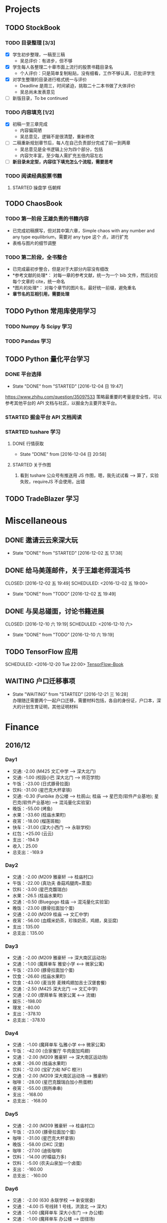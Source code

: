 
* Projects

** TODO StockBook

*** TODO 目录整理 [3/3]
    - [X] 学生初步整理，一稿至三稿
      - 吴总评价：有进步，但不够
    - [X] 学生每人各整理二十章市面上流行的股票书籍目录名
      - 个人评价：只是简单复制粘贴，没有细看，工作不够认真，已批评学生
    - [X] 对学生整理的目录进行格式统一与评价
      - Deadline 是周三，时间紧迫，挑取二十二本书做了大体评价
      - 吴总尚未发表意见
    - [ ] 新版目录，To be continued

*** TODO 内容填充 [1/2]
    - [X] 初稿一至三章完成
      - 内容偏简陋
      - 吴总意见，逻辑不是很清楚，重新修改
    - [ ] 二稿重新规划章节后，每人在自己负责部分完成了前一到两章
      - 吴总意见是全书逻辑上分为四个部分，包括
      - 内容欠丰富，至少每人需扩充五倍内容左右
    - [ ] *新目录未定型，内容往下填充怎么个流程，需要思考*

*** TODO 阅读经典股票书籍
    
**** STARTED 操盘学                                                  :伍朝辉:
     :LOGBOOK:
     CLOCK: [2016-12-04 周日 23:39]--[2016-12-05 周一 00:04] =>  0:25
     :END:

** TODO ChaosBook
   
*** TODO 第一阶段 王雄负责的书籍内容
    - 已完成初稿撰写，但对其中第六章，Simple chaos with any number and any type equilibrium，需要对 any type 这个
      点，进行扩充
    - 表格与图片的细节调整

*** TODO 第二阶段，全书整合
    - 已完成最初步整合，但是对于大部分内容没有细改
    - *参考文献的处理*：
      对每一章的参考文献，统一为一个 bib 文件，然后对应每个文章的 cite，统一命名
    - *图片的处理*：
      对每个章节的图片名，最好统一前缀，避免重名
    - *章节名的互相引用，需要处理*

** TODO Python 常用库使用学习

*** TODO Numpy 与 Scipy 学习

*** TODO Pandas 学习
    SCHEDULED: <2016-12-08 四 22:00.+1d>

** TODO Python 量化平台学习
   
*** DONE 平台选择
    CLOSED: [2016-12-04 日 19:47]
    - State "DONE"       from "STARTED"    [2016-12-04 日 19:47]
    :LOGBOOK:
    CLOCK: [2016-12-04 日 19:40]--[2016-12-04 日 19:47] =>  0:07
    :END:
    [[https://www.zhihu.com/question/35097533]]
    策略最重要的考量是安全性，可以参考其他平台的 API 文档与社区，以掘金为主要开发平台。

*** STARTED 掘金平台 API 文档阅读
    :LOGBOOK:
    CLOCK: [2016-12-04 日 19:57]--[2016-12-04 日 20:17] =>  0:20
    :END:

*** STARTED tushare 学习
    :LOGBOOK:
    CLOCK: [2016-12-04 日 20:21]--[2016-12-04 日 20:46] =>  0:25
    :END:
   
**** DONE 行情获取
     CLOSED: [2016-12-04 日 20:58]
     - State "DONE"       from              [2016-12-04 日 20:58]

**** STARTED 关于作图 
     :LOGBOOK:
     CLOCK: [2016-12-04 周日 23:18]--[2016-12-04 周日 23:30] =>  0:12
     :END:
     1. 看到 tushare 公众号有推送用 JS 作图，嗯，我先试试看 --> 算了，实验失败，requireJS 不会使用，出错
** TODO TradeBlazer 学习

* Miscellaneous

** DONE 邀请云云来深大玩
   CLOSED: [2016-12-02 五 17:38] SCHEDULED: <2016-12-01 四 17:00>

   - State "DONE"       from "STARTED"    [2016-12-02 五 17:38]
     
** DONE 给马美莲邮件，关于王雄老师混沌书

   CLOSED: [2016-12-02 五 19:49] SCHEDULED: <2016-12-02 五 19:00>
   - State "DONE"       from "TODO"       [2016-12-02 五 19:49]
** DONE 与吴总碰面，讨论书籍进展

   CLOSED: [2016-12-10 六 19:19] SCHEDULED: <2016-12-10 六>
   - State "DONE"       from "TODO"       [2016-12-10 六 19:19]
** TODO TensorFlow 应用

   SCHEDULED: <2016-12-20 Tue 22:00>
   [[https://github.com/BinRoot/TensorFlow-Book][TensorFlow-Book]]
** WAITING 户口迁移事项
   SCHEDULED: <2016-12-21 Wed 15:00>
   - State "WAITING"    from "STARTED"    [2016-12-21 三 16:28] \\
     办理随迁需要两个一起户口迁移，需要材料包括，各自的身份证，户口本，深大的计划生育证明，其他证明材料
   :LOGBOOK:
   CLOCK: [2016-12-21 三 14:38]
   :END:
* Finance

** 2016/12

*** Day1
    + 交通: -2.00 (M425 文汇中学 --> 深大北门)
    + 交通: -1.00 (校园小巴 深大北门 --> 师范学院)
    + 午饭：-23.00 (日式豚骨拉面)
    + 饮料: -31.00 (星巴克大杯拿铁)
    + 交通: -0.30 (Funbike 办公楼 --> 杜鹃山; 桂庙 --> 星巴克(软件产业基地); 星巴克(软件产业基地) --> 混沌量化实验室)
    + 晚饭：-55.00 (烤鱼)
    + 水果：-33.60 (桂庙水果町)
    + 夜宵：-18.00 (榴莲斑戟)
    + 快车：-31.00 (深大小西门 --> 永联学校)
    + 红包：+25.00 (云云)
    + 支出：-194.9
    + 收入：25.00
    + 总支出：-169.9

*** Day2
    
    + 交通：-2.00 (M209 雅豪轩 --> 桂庙村口)
    + 午饭：-22.00 (真功夫 香菇鸡腿肉+蒸蛋)
    + 饮料：-3.00 (星巴克馥瑞白)
    + 水果：-26.5 (桂庙水果町)
    + 交通：-0.50 (Bluegogo 桂庙 --> 混沌量化实验室)
    + 晚饭：-23.00 (豚骨拉面加个蛋)
    + 交通：-2.00 (M209 桂庙 --> 文汇中学)
    + 夜宵：-56.00 (血糯米奶茶，珍珠奶茶，鸡翅，臭豆腐)
    + 支出：135.00
    + 总支出：135.00

*** Day3
    + 交通：-2.00 (M209 雅豪轩 --> 深大南区运动场)
    + 交通：-1.00 (魔拜单车 雅安小学 <--> 微家公寓)
    + 午饭：-23.00 (豚骨拉面加个蛋)
    + 饮食：-26.60 (桂庙水果町)
    + 饮食：-43.00 (麦当劳 麦辣鸡翅加吉士汉堡套餐)
    + 交通：-2.50 (M425 深大北门 --> 文汇中学)
    + 交通：-2.00 (摩拜单车 微家公寓 <--> 流塘)
    + 娱乐：-198.00
    + 理发：-80.00
    + 支出：-378.10
    + 总支出：-378.10

*** Day4
    + 交通： -1.00 (魔拜单车 弘雅小学 <--> 微家公寓)
    + 午饭： -42.00 (合家餐厅 牛肉面加鸡翅)
    + 交通： -2.00 (M209 雅豪轩 --> 深大南区运动场)
    + 水果： -26.00 (桂庙水果町)
    + 饮料： -12.00 (宝矿力和 NFC 橙汁)
    + 交通： -2.00 (M209 深大南区运动场 --> 雅豪轩)
    + 咖啡： -28.00 (星巴克馥瑞白加小熊蛋糕)
    + 夜宵： -55.00 (厕所串串)
    + 支出： -168.00
    + 总支出： -168.00

*** Day5
    + 交通： -2.00 (M209 雅豪轩 --> 桂庙村口)
    + 午饭： -23.00 (豚骨拉面加个蛋)
    + 咖啡： -31.00 (星巴克大杯拿铁)
    + 晚饭： -58.00 (DKC 汉堡)
    + 咖啡： -27.00 (迪街咖啡)
    + 饮料： -14.00 (柠檬益力多)
    + 饮料： -5.00 (农夫山泉加一个卤蛋)
    + 支出： -160.00
    + 总支出： -160.00
*** Day6
    + 交通： -2.00 (630 永联学校 --> 新安居委)
    + 交通： -4.00 (5 号线转 1 号线，洪浪北 --> 深大)
    + 交通： -1.00 (魔拜单车 深大小东门 --> 办公楼)
    + 交通： -1.00 (魔拜单车 办公楼 --> 田径场)
    + 午饭： -23.00 (豚骨拉面加个蛋)
    + 交通： -0.50 (Bluegogo 西南餐厅 --> 办公楼)
    + 咖啡： -20.00 (微咖)
    + 交通： -0.50 (Bluegogo 办公楼 --> 南区运动场)
    + 饮料： -6.00 (宝矿力)
    + 饮料： -20.00 (牛奶)
    + 水果： -25.00 (桂庙水果町)
    + 交通： -2.00 (M209 深大南区运动场 --> 雅豪轩)
    + 夜宵： -53.00 (厕所串串)
    + 支出： -158.00
    + 总支出： -158.00
      
*** Day7
    + 交通： -2.00 (M425 文汇中学 --> 深大北门)
    + 交通： -1.00 (校园巴士 深大北门 --> 办公楼)
    + 午饭： -58.00 (美式汉堡)
    + 咖啡： -3.00 (星巴克 大杯拿铁)
    + 水果： -27.00 (桂庙水果町)
    + 交通： -0.50 (魔拜单车)
    + 夜宵： -50.00 (KFC)
    + 支出： -141.5
    + 总支出： -141.5

*** Day8
    + 交通： -2.00 (M209 雅豪轩 --> 桂庙村口)
    + 交通： -0.50 (funbike 办公楼 --> 蓬莱客栈)
    + 午饭： -14.60 (海带番茄鸡蛋加鸡排)
    + 交通： -0.50 (ofo 桂庙 --> 混沌量化实验室)
    + 饮料： -11.00 (牛奶)
    + 晚饭： -23.00 (豚骨拉面加个蛋)
    + 水果： -30.50 (桂庙水果町)
    + 交通： -2.00 (M209 深大南区运动场 --> 雅豪轩)
    + 杂项： -10.00 (门卫开门)
    + 支出： -94.10
    + 总支出： -94.1
*** Day9
    + 交通： -2.00 (M209 雅豪轩 --> 桂庙村口)
    + 午饭： -10.10 (鸡翅加西兰花加芹菜)
    + 牛奶： -12.00
    + 饮料： -5.00 (佳得乐)
    + 晚饭： -16.00 (兰州拉面)
    + 水果： -23.00 (桂庙水果町)
    + 交通： -2.00 (M209 深大南区运动场 --> 雅豪轩)
    + 支出： -70.10
    + 总支出： -70.10
*** Day10
    + 交通： -51.80 滴滴快车(文汇中学 --> 群星广场)
    + 午饭： -63.00 (转角味)
    + 交通： -4.30 (395 振中路 --> 安华工业区)
    + 咖啡： -31.00 (Starbucks 大杯拿铁)
    + 交通： -0.50 (安华工业区 --> 微家公寓)
    + 交通： -0.50 (微家公寓 --> 灵芝地铁站)
    + 交通： -5.00 (地铁 灵芝 --> 白石洲)
    + 交通： -1.40 (M442 白石洲 --> 桂庙新村)
    + 晚饭： -20.00 (肥牛拉面)
    + 水果： -14.00 (桂庙水果町)
    + 交通： -2.00 (M209 深大南区运动场 --> 雅豪轩)
    + 夜宵： -44.00 (厕所串串)
    + 收入： +100 (王雄经费)
    + 支出： -137.50
    + 总支出： -137.50
*** Day11
    + 交通： -2.00 (M425 文汇中学 --> 深大北门)
    + 饮食： -39.00 (Viicafe 拿铁加鲜果松饼)
    + 午饭： -139.00 (牛小二火锅)
    + 水果： -62.00 (桂庙水果町)
    + 交通： -2.00 (荔园小巴 小东门 --> 深大南区运动场)
    + 交通： -2.00 (M209 桂庙村口 --> 文汇中学)
    + 晚饭： -35.00 (KFC)
    + 娱乐： -330.00
    + 收入： +800 (杨露红包)
    + 支出： +293.00
    + 总支出： +293.00
*** Day12
    + 交通： -2.00 (M209 弘雅小学 --> 桂庙村口)
    + 咖啡： -45.00 (Starbucks 大杯拿铁加蜜提司康)
    + 牛奶： -11.30 (牛奶加果汁)
    + 午饭： -22.00 (寿司加沙拉)
    + 交通： -0.50 (摩拜单车)
    + 晚饭： -39.90 (合发茶餐厅 菠萝海鲜饭)
    + 交通： -1.60 (M371 南航公司 --> 文汇中学)
    + 支出： -122.30
    + 总支出： -122.30
*** Day13
    + 交通： -1.60 (M371 文汇中学 --> 南航公司)
    + 早餐： -41.00 (Starbucks 大杯拿铁加提子多士)
    + 午餐： -15.20 (荷芹炒牛肉饭)
    + 水果： -27.00 (桂庙水果町)
    + 晚饭： -84.00 (Viicafe)
    + 交通： -2.00 (M425 深大北门 --> 文汇中学)
    + 支出： -170.80 
    + 总支出： -170.80
*** Day14
    + 交通： -2.00 (M425 文汇中学 --> 深大北门)
    + 交通： -1.00 (荔园小巴 深大北门 --> 办公楼)
    + 杂项： -195.0 (U 盘)
    + 午饭： -9.80 (教工食堂)
    + 咖啡： -20.00 (Viicafe 拿铁)
    + 晚饭： -24.00 (桂庙外婆家冒菜)
    + 水果： -27.00 (桂庙水果町)
    + 交通： -2.00 (M209 桂庙村口 --> 雅豪轩)
    + 饮料： -5.2 (宝矿力)
    + 小食品： -12.50 (咖啡加茶鸡蛋)
    + 晚饭： -35.00 (墨西哥汉堡套餐)
    + 杂项： -269.00 (百度云盘)
    + 支出： -602.5
    + 总支出： -602.5
*** Day15
    + 交通： -2.00 (M425 文汇中学 --> 深大北门)
    + 交通： -1.00 (荔园小巴 深大北门 --> 办公楼)
    + 午饭： -10.20 (教工餐厅)
    + 咖啡： -20.00 (Viicafe)
    + 晚饭： -24.00 (桂庙外婆家冒菜)
    + 水果： -27.00 (桂庙水果町)
    + 交通： -2.00 (M209 桂庙村口 --> 雅豪轩)
    + 甜品： -41.00 (榴芒一族)
    + 支出： -127，20
    + 总支出： -127，20
*** Day16
    + 早饭： -6.00 (KFC)
    + 咖啡： -31.00 (Starbucks 大杯拿铁)
    + 午饭： -4.60 (南区食堂)
    + 交通： -2.00 (M209 桂庙村口 --> 雅豪轩)
    + 晚饭： -69.00 (合发茶餐厅)
    + 夜宵： -41.00 (榴芒一族)
    + 支出： -153.60
    + 总支出： -153.60
*** Day17
    + 交通： -3.60 (395 文汇中学 --> 振中路)
    + 早饭： -11.00 (KFC)
    + 饮料： -15.00 (咖啡矿泉水)
    + 午饭： -141.00 (港式茶餐厅)
    + 交通： -5.60 (395 换 M371 振中路 --> 机场)
    + 交通： -2.00 (M371 机场 --> 文汇中学)
    + 晚饭： -110.00 (港式茶餐厅)
    + 交通： -0.60 (摩拜单车，小鸣单车 宝民一路 --> 海牙缤纷城)
    + 支出： -288.80
    + 总支出： -288.80
*** Day18
    + 早饭： -38.00 (肠粉)
    + 交通： -22.10 (滴滴 宝安中医院 --> 深大西门)
    + 咖啡： -70.00 (Starbucks)
    + 杂项： -40.00 (雨衣，射箭，3D 眼镜)
    + 交通： -0.50 (摩拜单车 深大西门 --> 深大北门)
    + 交通： -2.00 (395 深大北门 --> 文汇中学)
    + 支出： -172.60
    + 总支出： -172.60
*** Day19
    + 交通： -10.00 (地铁 洪浪北 --> 深大)
    + 早饭： -13.00 (肠粉)
    + 咖啡： -38.00 (Viicafe)
    + 午饭： -18.00 (教工食堂)
    + 晚饭： -18.00 (秦时明月古法烧味炭烧鸡翅饭)
    + 夜宵： -21.00 (桂庙 eco 鸡蛋仔包奶油草莓)
    + 交通： -31.20 (滴滴 软件产业基地 --> 微家生活公寓)
    + 支出： -149.20
    + 总支出： -149.20
*** Day20
    + 交通： -4.00 (M209 雅豪轩 --> 桂庙村口)
    + 午饭： -33.00 (桂庙 豚骨拉面加个蛋加蟹棒)
    + 饮料： -6.00 (果粒橙)
    + 夜宵： -62.00 (榴芒一族)
    + 交通： -4.00 (M209 桂庙村口 --> 雅豪轩)
    + 支出： -105.00
    + 总支出： -105.00
*** Day21
    + 交通： -2.00 (M209 雅豪轩 --> 桂庙村口)
    + 午饭： -18.00 (桂庙 碳烧鸡翅饭)
    + 水果： -23.60 (桂庙水果町)
    + 咖啡： -20.00 (Viicafe)
      
>>>>>>> e4e60c4780f6e57ddefd366bbbd71bedfab2ed93
* Daily Task

** DONE 王雄混沌书籍前两章，精修
   CLOSED: [2016-12-03 六 14:31] SCHEDULED: <2016-12-03 六>
   - State "DONE"       from "STARTED"    [2016-12-03 六 14:31]
   :LOGBOOK:
   CLOCK: [2016-12-03 六 13:10]--[2016-12-03 六 13:35] =>  0:25
   :END:

** DONE 王雄混沌书籍第三、四章，精修
   CLOSED: [2016-12-04 日 19:28] SCHEDULED: <2016-12-04 日>
   - State "DONE"       from "STARTED"    [2016-12-04 日 19:28]
   :LOGBOOK:
   CLOCK: [2016-12-04 日 19:23]--[2016-12-04 日 19:28] =>  0:05
   :END:
** WAITING 掘金量化平台，跑起一个简单策略
   - State "WAITING"    from "TODO"       [2016-12-04 日 20:17] \\
     目前平台是 Linux，非交易时段，似乎直接跑 example 代码都不行，也可能直接上手有点困难，
     也许，做研究的话，用 tushare 会是比较不错的选择，我来试试
** DONE Tushare 模块，获取行情，文档整理
   CLOSED: [2016-12-04 日 20:58]
   - State "DONE"       from              [2016-12-04 日 20:58]
** DONE 王雄混沌书籍第五至第十章
   CLOSED: [2016-12-05 一 19:43] SCHEDULED: <2016-12-05 一>
   - State "DONE"       from "TODO"       [2016-12-05 一 19:43]
   :LOGBOOK:
   CLOCK: [2016-12-05 一 18:08]--[2016-12-05 一 19:36] =>  1:28
   CLOCK: [2016-12-05 一 12:52]--[2016-12-05 一 13:41] =>  0:49
   CLOCK: [2016-12-05 一 12:19]--[2016-12-05 一 12:44] =>  0:25
   :END:
** DONE 利用 tushare 提供的数据，画出 K 线图
   CLOSED: [2016-12-13 Tue 21:12] SCHEDULED: <2016-12-05 一>
   - State "DONE"       from "STARTED"    [2016-12-13 Tue 21:12]
*** DONE Pandas 模块学习
    CLOSED: [2016-12-13 Tue 21:12]
    - State "DONE"       from "STARTED"    [2016-12-13 Tue 21:12]
    - State "STARTED"    from "WAITING"    [2016-12-09 五 13:43]
    - State "WAITING"    from "STARTED"    [2016-12-08 四 16:28] \\
      笔记整理尚未完成
    - State "STARTED"    from "WAITING"    [2016-12-08 四 10:05]
    - State "WAITING"    from "STARTED"    [2016-12-05 周一 23:34] \\
      需要整理笔记，另外需要扩充，pandas 模块非常有用
    :LOGBOOK:
    CLOCK: [2016-12-10 六 22:10]--[2016-12-10 六 22:35] =>  0:25
    CLOCK: [2016-12-10 六 19:50]--[2016-12-10 六 20:15] =>  0:25
    CLOCK: [2016-12-10 六 19:20]--[2016-12-10 六 19:45] =>  0:25
    CLOCK: [2016-12-09 五 22:42]--[2016-12-09 五 22:50] =>  0:08
    CLOCK: [2016-12-09 五 13:43]--[2016-12-09 五 14:08] =>  0:25
    CLOCK: [2016-12-08 四 15:48]--[2016-12-08 四 16:13] =>  0:25
    CLOCK: [2016-12-08 四 14:40]--[2016-12-08 四 15:05] =>  0:25
    CLOCK: [2016-12-05 周一 23:13]--[2016-12-05 周一 23:34] =>  0:21
    CLOCK: [2016-12-05 周一 21:47]--[2016-12-05 周一 21:53] =>  0:06
    :END:
*** DONE 画图
    CLOSED: [2016-12-13 Tue 21:12]
    - State "DONE"       from "STARTED"    [2016-12-13 Tue 21:12]
    - State "STARTED"    from "WAITING"    [2016-12-13 Tue 14:35]
    :LOGBOOK:
    CLOCK: [2016-12-13 Tue 14:35]--[2016-12-13 Tue 15:00] =>  0:25
    :END:
    - State "WAITING"    from "TODO"       [2016-12-05 周一 23:34] \\
      初步画出 K 线图，不过小细节还有问题，后期修改
** DONE 完成王雄混沌书籍初稿
   CLOSED: [2016-12-06 二 17:24] SCHEDULED: <2016-12-06 二>
   - State "DONE"       from "STARTED"    [2016-12-06 二 17:24]
   :LOGBOOK:
   CLOCK: [2016-12-06 二 16:54]--[2016-12-06 二 17:19] =>  0:25
   CLOCK: [2016-12-06 二 16:25]--[2016-12-06 二 16:50] =>  0:25
   CLOCK: [2016-12-06 二 13:23]--[2016-12-06 二 13:48] =>  0:25
   :END:
** DONE 吴总股票书籍目录待定稿
   CLOSED: [2016-12-06 周二 22:33] SCHEDULED: <2016-12-06 二 19:30>
   - State "DONE"       from              [2016-12-06 周二 22:33]
** DONE 交叉学科论坛
   CLOSED: [2016-12-07 周三 23:48] SCHEDULED: <2016-12-07 周三>
   - State "DONE"       from              [2016-12-07 周三 23:48]
** DONE 办理户口迁移
   CLOSED: [2016-12-12 Mon 11:07] SCHEDULED: <2016-12-12 一 9:00>
   - State "DONE"       from "TODO"       [2016-12-12 Mon 11:07]
   - State "TODO"       from "WAITING"    [2016-12-11 日 23:03]
   - State "TODO"       from "WAITING"    [2016-12-11 日 21:50]
   - State "STARTED"    from "WAITING"    [2016-12-11 日 21:46]
   - State "WAITING"    from "STARTED"    [2016-12-08 四 10:52] \\
     先去南山公安分局，然后去粤海派出所，最后再回深大保卫处交户籍卡
   :LOGBOOK:
   CLOCK: [2016-12-08 四 10:20]--[2016-12-08 四 10:52] =>  0:32
   :END:
*** TODO 网上提前一周预约
** TODO 王雄混沌书籍精修版本 1
   SCHEDULED: <2016-12-20 Tue 09:00> DEADLINE: <2016-12-08 四 21:30>
   - State "TODO"       from "WAITING"    [2016-12-12 一 13:30]
   - State "WAITING"    from "TODO"       [2016-12-08 四 19:09] \\
     现用 latex 模板，压根无法达到可使用效果，应该考虑更换模板
*** DONE 分章节添加作者信息
    CLOSED: [2016-12-12 一 14:33]
    - State "DONE"       from "STARTED"    [2016-12-12 一 14:33]
    :LOGBOOK:
    CLOCK: [2016-12-12 一 14:03]--[2016-12-12 一 14:28] =>  0:25
    CLOCK: [2016-12-12 一 13:31]--[2016-12-12 一 13:56] =>  0:25
    CLOCK: [2016-12-09 五 15:05]--[2016-12-09 五 15:30] =>  0:25
    CLOCK: [2016-12-08 四 18:42]--[2016-12-08 四 19:07] =>  0:25
    :END:
*** DONE 分章添加摘要信息
    CLOSED: [2016-12-12 一 14:33]
    - State "DONE"       from "TODO"       [2016-12-12 一 14:33]
*** STARTED 表格格式调整
    - State "WAITING"    from "STARTED"    [2016-12-12 一 19:40] \\
      So fucking large work
    :LOGBOOK:
    CLOCK: [2016-12-14 三 14:47]--[2016-12-14 三 15:12] =>  0:25
    CLOCK: [2016-12-12 一 16:14]--[2016-12-12 一 16:39] =>  0:25
    :END:
*** TODO Any number equilibrium 添加 any type 内容
*** TODO 参考文献细节处理
** DONE Dell 笔记本维修
   CLOSED: [2016-12-13 Tue 16:56]
   - State "DONE"       from              [2016-12-13 Tue 16:56]
** DONE 看股，股票预测
   CLOSED: [2016-12-15 Thu 12:36]
   - State "DONE"       from "STARTED"    [2016-12-15 Thu 12:36]
   :LOGBOOK:
   CLOCK: [2016-12-14 Wed 22:52]--[2016-12-14 Wed 23:17] =>  0:25
   CLOCK: [2016-12-13 Tue 18:42]--[2016-12-13 Tue 19:07] =>  0:25
   :END:
** DONE 王雄课程设计
   CLOSED: [2016-12-15 Thu 12:36]
   - State "DONE"       from "TODO"       [2016-12-15 Thu 12:36]
** DONE 股票复盘与学习
   CLOSED: [2016-12-15 Thu 23:55] SCHEDULED: <2016-12-15 Thu 22:15>
   - State "DONE"       from "STARTED"    [2016-12-15 Thu 23:55]
   :LOGBOOK:
   CLOCK: [2016-12-15 Thu 23:30]--[2016-12-15 Thu 23:55] =>  0:25
   :END:
** DONE 股票复盘与学习
   CLOSED: [2016-12-16 Fri 22:26] SCHEDULED: <2016-12-16 Fri 21:50>
   - State "DONE"       from              [2016-12-16 Fri 22:26]
** DONE 吴总课程与出书计划讨论
   CLOSED: [2016-12-17 Sat 11:48]
   - State "DONE"       from "STARTED"    [2016-12-17 Sat 11:48]
   :LOGBOOK:
   CLOCK: [2016-12-17 Sat 09:33]--[2016-12-17 Sat 11:48] =>  2:15
   :END:
** DONE 王雄推荐书籍下载整理
   CLOSED: [2016-12-20 Tue 13:19] SCHEDULED: <2016-12-20 Tue 10:00>
   - State "DONE"       from "STARTED"    [2016-12-20 Tue 13:19]
   :LOGBOOK:
   CLOCK: [2016-12-20 Tue 12:59]--[2016-12-20 Tue 13:18] =>  0:19
   CLOCK: [2016-12-20 Tue 12:32]--[2016-12-20 Tue 12:57] =>  0:25
   :END:
** TODO 利用 TB，将暑期讲习班策略实现并放入模拟盘
   SCHEDULED: <2016-12-21 Wed 10:00>
** DONE 看盘总结
   CLOSED: [2016-12-21 Wed 12:51]
   - State "DONE"       from "TODO"       [2016-12-21 Wed 12:51]
** STARTED 学习指标 =OBV=
   :LOGBOOK:
   CLOCK: [2016-12-21 Wed 12:52]--[2016-12-21 Wed 12:58] =>  0:06
   :END:
